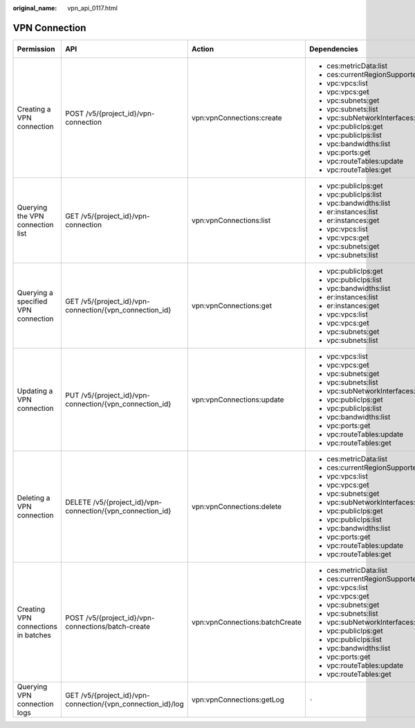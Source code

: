 :original_name: vpn_api_0117.html

.. _vpn_api_0117:

VPN Connection
==============

+-------------------------------------+-------------------------------------------------------------+--------------------------------+-------------------------------------------+-------------+--------------------+
| Permission                          | API                                                         | Action                         | Dependencies                              | IAM Project | Enterprise Project |
+=====================================+=============================================================+================================+===========================================+=============+====================+
| Creating a VPN connection           | POST /v5/{project_id}/vpn-connection                        | vpn:vpnConnections:create      | -  ces:metricData:list                    | Y           | Y                  |
|                                     |                                                             |                                | -  ces:currentRegionSupportedMetrics:list |             |                    |
|                                     |                                                             |                                | -  vpc:vpcs:list                          |             |                    |
|                                     |                                                             |                                | -  vpc:vpcs:get                           |             |                    |
|                                     |                                                             |                                | -  vpc:subnets:get                        |             |                    |
|                                     |                                                             |                                | -  vpc:subnets:list                       |             |                    |
|                                     |                                                             |                                | -  vpc:subNetworkInterfaces:update        |             |                    |
|                                     |                                                             |                                | -  vpc:publicIps:get                      |             |                    |
|                                     |                                                             |                                | -  vpc:publicIps:list                     |             |                    |
|                                     |                                                             |                                | -  vpc:bandwidths:list                    |             |                    |
|                                     |                                                             |                                | -  vpc:ports:get                          |             |                    |
|                                     |                                                             |                                | -  vpc:routeTables:update                 |             |                    |
|                                     |                                                             |                                | -  vpc:routeTables:get                    |             |                    |
+-------------------------------------+-------------------------------------------------------------+--------------------------------+-------------------------------------------+-------------+--------------------+
| Querying the VPN connection list    | GET /v5/{project_id}/vpn-connection                         | vpn:vpnConnections:list        | -  vpc:publicIps:get                      | Y           | x                  |
|                                     |                                                             |                                | -  vpc:publicIps:list                     |             |                    |
|                                     |                                                             |                                | -  vpc:bandwidths:list                    |             |                    |
|                                     |                                                             |                                | -  er:instances:list                      |             |                    |
|                                     |                                                             |                                | -  er:instances:get                       |             |                    |
|                                     |                                                             |                                | -  vpc:vpcs:list                          |             |                    |
|                                     |                                                             |                                | -  vpc:vpcs:get                           |             |                    |
|                                     |                                                             |                                | -  vpc:subnets:get                        |             |                    |
|                                     |                                                             |                                | -  vpc:subnets:list                       |             |                    |
+-------------------------------------+-------------------------------------------------------------+--------------------------------+-------------------------------------------+-------------+--------------------+
| Querying a specified VPN connection | GET /v5/{project_id}/vpn-connection/{vpn_connection_id}     | vpn:vpnConnections:get         | -  vpc:publicIps:get                      | Y           | Y                  |
|                                     |                                                             |                                | -  vpc:publicIps:list                     |             |                    |
|                                     |                                                             |                                | -  vpc:bandwidths:list                    |             |                    |
|                                     |                                                             |                                | -  er:instances:list                      |             |                    |
|                                     |                                                             |                                | -  er:instances:get                       |             |                    |
|                                     |                                                             |                                | -  vpc:vpcs:list                          |             |                    |
|                                     |                                                             |                                | -  vpc:vpcs:get                           |             |                    |
|                                     |                                                             |                                | -  vpc:subnets:get                        |             |                    |
|                                     |                                                             |                                | -  vpc:subnets:list                       |             |                    |
+-------------------------------------+-------------------------------------------------------------+--------------------------------+-------------------------------------------+-------------+--------------------+
| Updating a VPN connection           | PUT /v5/{project_id}/vpn-connection/{vpn_connection_id}     | vpn:vpnConnections:update      | -  vpc:vpcs:list                          | Y           | Y                  |
|                                     |                                                             |                                | -  vpc:vpcs:get                           |             |                    |
|                                     |                                                             |                                | -  vpc:subnets:get                        |             |                    |
|                                     |                                                             |                                | -  vpc:subnets:list                       |             |                    |
|                                     |                                                             |                                | -  vpc:subNetworkInterfaces:update        |             |                    |
|                                     |                                                             |                                | -  vpc:publicIps:get                      |             |                    |
|                                     |                                                             |                                | -  vpc:publicIps:list                     |             |                    |
|                                     |                                                             |                                | -  vpc:bandwidths:list                    |             |                    |
|                                     |                                                             |                                | -  vpc:ports:get                          |             |                    |
|                                     |                                                             |                                | -  vpc:routeTables:update                 |             |                    |
|                                     |                                                             |                                | -  vpc:routeTables:get                    |             |                    |
+-------------------------------------+-------------------------------------------------------------+--------------------------------+-------------------------------------------+-------------+--------------------+
| Deleting a VPN connection           | DELETE /v5/{project_id}/vpn-connection/{vpn_connection_id}  | vpn:vpnConnections:delete      | -  ces:metricData:list                    | Y           | Y                  |
|                                     |                                                             |                                | -  ces:currentRegionSupportedMetrics:list |             |                    |
|                                     |                                                             |                                | -  vpc:vpcs:list                          |             |                    |
|                                     |                                                             |                                | -  vpc:vpcs:get                           |             |                    |
|                                     |                                                             |                                | -  vpc:subnets:get                        |             |                    |
|                                     |                                                             |                                | -  vpc:subNetworkInterfaces:update        |             |                    |
|                                     |                                                             |                                | -  vpc:publicIps:get                      |             |                    |
|                                     |                                                             |                                | -  vpc:publicIps:list                     |             |                    |
|                                     |                                                             |                                | -  vpc:bandwidths:list                    |             |                    |
|                                     |                                                             |                                | -  vpc:ports:get                          |             |                    |
|                                     |                                                             |                                | -  vpc:routeTables:update                 |             |                    |
|                                     |                                                             |                                | -  vpc:routeTables:get                    |             |                    |
+-------------------------------------+-------------------------------------------------------------+--------------------------------+-------------------------------------------+-------------+--------------------+
| Creating VPN connections in batches | POST /v5/{project_id}/vpn-connections/batch-create          | vpn:vpnConnections:batchCreate | -  ces:metricData:list                    | Y           | Y                  |
|                                     |                                                             |                                | -  ces:currentRegionSupportedMetrics:list |             |                    |
|                                     |                                                             |                                | -  vpc:vpcs:list                          |             |                    |
|                                     |                                                             |                                | -  vpc:vpcs:get                           |             |                    |
|                                     |                                                             |                                | -  vpc:subnets:get                        |             |                    |
|                                     |                                                             |                                | -  vpc:subnets:list                       |             |                    |
|                                     |                                                             |                                | -  vpc:subNetworkInterfaces:update        |             |                    |
|                                     |                                                             |                                | -  vpc:publicIps:get                      |             |                    |
|                                     |                                                             |                                | -  vpc:publicIps:list                     |             |                    |
|                                     |                                                             |                                | -  vpc:bandwidths:list                    |             |                    |
|                                     |                                                             |                                | -  vpc:ports:get                          |             |                    |
|                                     |                                                             |                                | -  vpc:routeTables:update                 |             |                    |
|                                     |                                                             |                                | -  vpc:routeTables:get                    |             |                    |
+-------------------------------------+-------------------------------------------------------------+--------------------------------+-------------------------------------------+-------------+--------------------+
| Querying VPN connection logs        | GET /v5/{project_id}/vpn-connection/{vpn_connection_id}/log | vpn:vpnConnections:getLog      | ``-``                                     | Y           | Y                  |
+-------------------------------------+-------------------------------------------------------------+--------------------------------+-------------------------------------------+-------------+--------------------+
